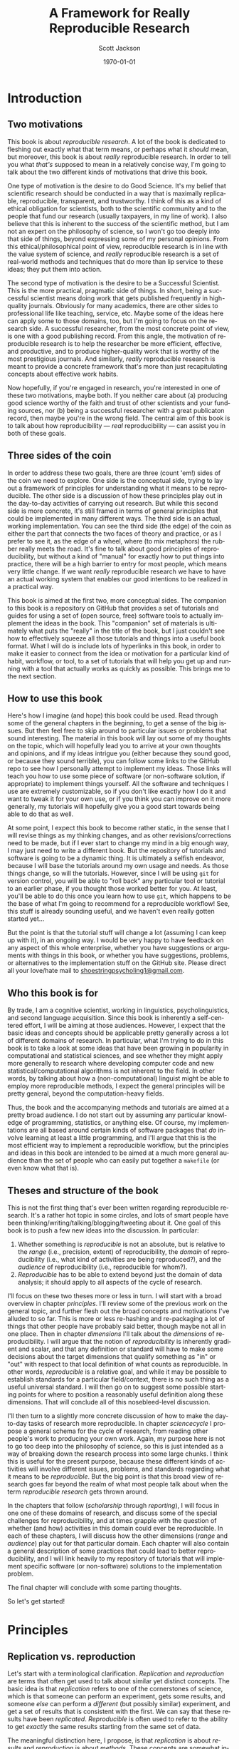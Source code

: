 #+TITLE:     A Framework for Really Reproducible Research
#+AUTHOR:    Scott Jackson
#+EMAIL:     
#+DATE:      \today
#+DESCRIPTION:
#+KEYWORDS:
#+LANGUAGE:  en
#+OPTIONS:   H:3 num:t toc:t \n:nil @:t ::t |:t ^:t -:t f:t *:t <:t
#+OPTIONS:   TeX:t LaTeX:t skip:nil d:nil todo:t pri:nil tags:not-in-toc
#+LATEX_CLASS: custom-book
#+LATEX_HEADER: \usepackage[latin1]{inputenc}
#+LATEX_HEADER: \usepackage[T1]{fontenc}
#+LATEX_HEADER: \usepackage{fixltx2e}
#+LATEX_HEADER: %\usepackage{graphicx}
#+LATEX_HEADER: %\usepackage{soul}
#+LATEX_HEADER: %\usepackage{textcomp}
#+LATEX_HEADER: %\usepackage{wrapfig}
#+LATEX_HEADER: %\usepackage{longtable}
#+LATEX_HEADER: %\usepackage{float}
#+LATEX_HEADER: %\usepackage{amssymb}
#+LATEX_HEADER: %\usepackage{marvosym}
#+LATEX_HEADER: %\usepackage{wasysym}
#+LATEX_HEADER: %\usepackage{latexsym}
#+LATEX_HEADER: \tolerance=1000
#+LATEX_HEADER: \usepackage[colorlinks=true, citecolor=black, linkcolor=black, urlcolor=blue]{hyperref}
#+LATEX_HEADER: \usepackage[style=authoryear, backend=bibtex]{biblatex}
#+LATEX_HEADER: \usepackage{baskervald}
#+LATEX_HEADER: %\usepackage{verbatim}
#+LATEX_HEADER: \usepackage{tikz}
#+LATEX_HEADER: \addbibresource{rrr_book.bib}
#+EXPORT_SELECT_TAGS: export
#+EXPORT_EXCLUDE_TAGS: noexport
#+LINK_UP:   
#+LINK_HOME: 
#+XSLT:

* Introduction
# <<intro>>
** Two motivations
This book is about /reproducible research/. A lot of the book is dedicated to fleshing out exactly what that term means, or perhaps what it /should/ mean, but moreover, this book is about /really/ reproducible research.  In order to tell you what /that's/ supposed to mean in a relatively concise way, I'm going to talk about the two different kinds of motivations that drive this book.

One type of motivation is the desire to do Good Science.  It's my belief that scientific research should be conducted in a way that is maximally replicable, reproducible, transparent, and trustworthy.  I think of this as a kind of ethical obligation for scientists, both to the scientific community and to the people that fund our research (usually taxpayers, in my line of work).  I also believe that this is inherent to the success of the scientific method, but I am not an expert on the philosophy of science, so I won't go too deeply into that side of things, beyond expressing some of my personal opinions.  From this ethical/philosophical point of view, reproducible research is in line with the value system of science, and /really/ reproducible research is a set of real-world methods and techniques that do more than lip service to these ideas; they put them into action.

The second type of motivation is the desire to be a Successful Scientist.  This is the more practical, pragmatic side of things. In short, being a successful scientist means doing work that gets published frequently in high-quality journals.  Obviously for many academics, there are other sides to professional life like teaching, service, etc.  Maybe some of the ideas here can apply some to those domains, too, but I'm going to focus on the research side. A successful researcher, from the most concrete point of view, is one with a good publishing record.  From this angle, the motivation of reproducible research is to help the researcher be more efficient, effective, and productive, and to produce higher-quality work that is worthy of the most prestigious journals. And similarly, /really/ reproducible research is meant to provide a concrete framework that's more than just recapitulating concepts about effective work habits.

Now hopefully, if you're engaged in research, you're interested in one of these two motivations, maybe both. If you neither care about (a) producing good science worthy of the faith and trust of other scientists and your funding sources, nor (b) being a successful researcher with a great publicaton record, then maybe you're in the wrong field.  The central aim of this book is to talk about how reproducibility --- /real/ reproducibility --- can assist you in both of these goals.
** Three sides of the coin
In order to address these two goals, there are three (count 'em!) sides of the coin we need to explore.  One side is the conceptual side, trying to lay out a framework of principles for understanding what it means to be reproducible.  The other side is a discussion of how these principles play out in the day-to-day activities of carrying out research.  But while this second side is more concrete, it's still framed in terms of general principles that could be implemented in many different ways.  The third side is an actual, working implementation. You can see the third side (the edge) of the coin as either the part that connects the two faces of theory and practice, or as I prefer to see it, as the edge of a wheel, where (to mix metaphors) the rubber really meets the road.  It's fine to talk about good principles of reproducibility, but without a kind of "manual" for exactly how to put things into practice, there will be a high barrier to entry for most people, which means very little change. If we want /really/ reproducible research we have to have an actual working system that enables our good intentions to be realized in a practical way.

This book is aimed at the first two, more conceptual sides.  The companion to this book is a repository on GitHub that provides a set of tutorials and guides for using a set of (open source, free) software tools to actually implement the ideas in the book.  This "companion" set of materials is ultimately what puts the "really" in the title of the book, but I just couldn't see how to effectively squeeze all those tutorials and things into a useful book format.  What I will do is include lots of hyperlinks in this book, in order to make it easier to connect from the idea or motivation for a particular kind of habit, workflow, or tool, to a set of tutorials that will help you get up and running with a tool that actually works as quickly as possible.  This brings me to the next section.
** How to use this book
Here's how I imagine (and hope) this book could be used.  Read through some of the general chapters in the beginning, to get a sense of the big issues.  But then feel free to skip around to particular issues or problems that sound interesting.  The material in this book will lay out some of my thoughts on the topic, which will hopefully lead you to arrive at your own thoughts and opinions, and if my ideas intrigue you (either because they sound good, or because they sound terrible), you can follow some links to the GitHub repo to see how I personally attempt to implement my ideas. Those links will teach you how to use some piece of software (or non-software solution, if appropriate) to implement things yourself.  All the software and techniques I use are extremely customizable, so if you don't like exactly how I do it and want to tweak it for your own use, or if you think you can improve on it more generally, my tutorials will hopefully give you a good start towards being able to do that as well.

At some point, I expect this book to become rather static, in the sense that I will revise things as my thinking changes, and as other revisions/corrections need to be made, but if I ever start to change my mind in a big enough way, I may just need to write a different book.  But the repository of tutorials and software is going to be a dynamic thing.  It is ultimately a selfish endeavor, because I will base the tutorials around my own usage and needs.  As those things change, so will the tutorials.  However, since I will be using =git= for version control, you will be able to "roll back" any particular tool or tutorial to an earlier phase, if you thought those worked better for you. At least, you'll be able to do this once you learn how to use =git=, which happens to be the base of what I'm going to recommend for a reproducible workflow! See, this stuff is already sounding useful, and we haven't even really gotten started yet...

But the point is that the tutorial stuff will change a lot (assuming I can keep up with it), in an ongoing way.  I would be very happy to have feedback on any aspect of this whole enterprise, whether you have suggestions or arguments with things in this book, or whether you have suggestions, problems, or alternatives to the implementation stuff on the GitHub site.  Please direct all your love/hate mail to [[mailto:shoestringpsycholing1@gmail.com][shoestringpsycholing1@gmail.com]].
** Who this book is for
By trade, I am a cognitive scientist, working in linguistics, psycholinguistics, and second language acquisition. Since this book is inherently a self-centered effort, I will be aiming at those audiences. However, I expect that the basic ideas and concepts should be applicable pretty generally across a lot of different domains of research. In particular, what I'm trying to do in this book is to take a look at some ideas that have been growing in popularity in computational and statistical sciences, and see whether they might apply more generally to research where developing computer code and new statistical/computational algorithms is not inherent to the field. In other words, by talking about how a (non-computational) linguist might be able to employ more reproducible methods, I expect the general principles will be pretty general, beyond the computation-heavy fields.

Thus, the book and the accompanying methods and tutorials are aimed at a pretty broad audience. I do not start out by assuming any particular knowledge of programming, statistics, or anything else. Of course, my implementations are all based around certain kinds of software packages that /do/ involve learning at least a little programming, and I'll argue that this is the most efficient way to implement a reproducible workflow, but the principles and ideas in this book are intended to be aimed at a much more general audience than the set of people who can easily put together a =makefile= (or even know what that is).
** Theses and structure of the book
This is not the first thing that's ever been written regarding reproducible research. It's a rather hot topic in some circles, and lots of smart people have been thinking/writing/talking/blogging/tweeting about it. One goal of this book is to push a few new ideas into the discussion. In particular:

1. Whether something is /reproducible/ is not an absolute, but is relative to the /range/ (i.e., precision, extent) of reproducibility, the /domain/ of reproducibility (i.e., what kind of activities are being reproduced?), and the /audience/ of reproducibility (i.e., reproducible for whom?).
2. /Reproducible/ has to be able to extend beyond just the domain of data analysis; it should apply to all aspects of the cycle of research.

I'll focus on these two theses more or less in turn.  I will start with a broad overview in chapter [[principles]]. I'll review some of the previous work on the general topic, and further flesh out the broad concepts and motivations I've alluded to so far. This is more or less re-hashing and re-packaging a lot of things that other people have probably said better, though maybe not all in one place. Then in chapter [[dimensions]] I'll talk about the /dimensions/ of reproducibility. I will argue that the notion of /reproducibility/ is inherently gradient and scalar, and that any definition or standard will have to make some decisions about the target dimensions that qualify something as "in" or "out" with respect to that local definition of what counts as reproducible. In other words, /reproducible/ is a relative goal, and while it may be possible to establish standards for a particular field/context, there is no such thing as a useful universal standard. I will then go on to suggest some possible starting points for where to position a reasonably useful definition along these dimensions. That will conclude all of this nosebleed-level discussion.

I'll then turn to a slightly more concrete discussion of how to make the day-to-day tasks of research more reproducible. In chapter [[sciencecycle]] I propose a general schema for the cycle of research, from reading other people's work to producing your own work.  Again, my purpose here is not to go too deep into the philosophy of science, so this is just intended as a way of breaking down the research process into some large chunks. I think this is useful for the present purpose, because these different kinds of activities will involve different issues, problems, and standards regarding what it means to be /reproducible/. But the big point is that this broad view of research goes far beyond the realm of what most people talk about when the term /reproducible research/ gets thrown around. 

In the chapters that follow ([[scholarship]] through [[reporting]]), I will focus in one one of these domains of research, and discuss some of the special challenges for reproducibility, and at times grapple with the question of whether (and how) activities in this domain could ever be reproducible. In each of these chapters, I will discuss how the other dimensions (/range/ and /audience/) play out for that particular domain. Each chapter will also contain a general description of some practices that could lead to better reproducibility, and I will link heavily to my repository of tutorials that will implement specific software (or non-software) solutions to the implementation problem.

The final chapter will conclude with some parting thoughts.

#+BEGIN_LaTeX
~
#+END_LaTeX

So let's get started!
* Principles
# <<principles>>
** Replication vs. reproduction
# <<replication-v-reproduction>>
Let's start with a terminological clarification.  /Replication/ and /reproduction/ are terms that often get used to talk about similar yet distinct concepts.  The basic idea is that /replication/ refers to one of the cornerstones of science, which is that someone can perform an experiment, gets some results, and someone /else/ can perform a /different/ (but possibly similar) experiment, and get a set of results that is consistent with the first. We can say that these results have been /replicated/.  /Reproducible/ is often used to refer to the ability to get /exactly/ the same results starting from the same set of data.

The meaningful distinction here, I propose, is that /replication/ is about /results/ and /reproduction/ is about /methods/.  These concepts are somewhat independent, because it may be possible to reproduce a set of methods almost exactly, but if you're collecting data from a different set of participants, you may not end up replicating the initial result.  And conversely, it may be difficult or impossible to reproduce someone's methods exactly, or you may be intentionally running an experiment with a variation on the methods, but you still might get a set of results that replicate the earlier findings.

Throughout this book, I will assume that /replication/ is a non-negotiable part of the scientific process (though see discussion in section [[dissenting]]).  If no one can produce results that fit with an earlier set of results, then typically scientists assume there was something wrong with the initial results (all else being equal).  I propose that /reproducibility/ is a methodological approach (or set of approaches) that should make replication easier if a result is true, and should make aberrent or erroneous results more transparent.  In other words, having reproducible methods does not guarantee replication, nor are reproducible methods strictly necessary for replication. But it's my contention (and the opinion of many others) that reproducible methods really facilitate the process in an important way.

With this distinction out of the way, let's talk a little about how the notion of reproducibility has developed recently.

** A sketchy history of reproducibility
I will not go through a detailed, scholarly review of reproducible research, but I will give a brief overview, because to help orient you to how the content of this book fits with other discussions of the general topic.

At its roots, the discussion of reproducible research in the modern context comes from computer science, statistics, and more recently, other disciplines (like genetic biology) that involve increasingly computation-heavy analysis. One of the seminal works is \textcite{knuth1984literate}, which coined the eponymous term "literate programming." the specific idea was that good programs should be written with the /human/ reader in mind, not (just) the computer that runs the programs. This idea has lead to further ideas and developments in methods of documenting code, methods of writing code to be more legible (including developing computer languages themselves to be more legible), and methods of intertwining (or to use the Knuth's term, "weaving") human language that explains the code with the code language itself. But the broader idea is the foundation of reproducibility in the computer sciences, which is that in order for a program (and its results) to be shared effectively with the broader community, some care needs to be taken in how it is created. A program that is opaque to people other than its creator will be far less useful than a program that can be understood easily, because the latter can be improved, expanded, adapted, modified, and debugged far more easily.

Jon Claerbout is the next big name on the list, as the coiner of the term "reproducible research" (and, according to \cite{buckheit1995wavelab}, Claerbout preceded me in using the term "really reproducible" as well), and as an influential early adopter and developer of methods for reproducible computational research.  One of Claerbout's earliest forays was a paper given at the 1992 annual meeting of the Society of Exploration Geophysics,[fn:claerbout1992] but more recent commentaries are given in \textcite{schwab2000making} and \textcite{fomel2009reproducible}, and there are various places (like the Madagascar project, at http://www.ahay.org/) where colleagues have implemented complete systems for reproducible research within particular domains.

[fn:claerbout1992] An "extended abstract" is available here:\\ http://sepwww.stanford.edu/doku.php?id=sep:research:reproducible:seg92
   
Other people that have been especially visible in various ways include Robert Gentleman[fn:gentleman] \parencite[e.g.,][]{gentleman2004statistical, gentleman2005reproducible}, Roger Peng \parencite[e.g.,][]{peng2009reproducible, peng2008caching, }, and Victoria Stodden \parencite[e.g.,][]{stodden2009enabling, stodden2010reproducible, stodden2011trust, stodden2012reproducible}.

[fn:gentleman] Yes, [[http://www.r-project.org/][that Robert Gentleman]].

The common thread with all of these major movers and shakers is that they are primarily in the computational and statistical fields. There is a reason for this. The most common current notion of reproducible research, as forwarded by the people above and others, comes down to sharing the data and code that generate a particular analysis, set of results, figures, etc.  This has become a bigger deal in these fields, as the analyses themselves have become more complex and sometimes very computation-intensive. In computer science, it seems obvious that sharing code should be part of the publication process, because in many cases, the code /is/ the research!  For example, someone writes a piece of software to accomplish X, and then publishes a paper that describes the overall ideas, and maybe some benchmarks or other evidence that it does actually accomplish X.  But the primary interest from other people in the field may be in /how/ the software actually does what it does. In proprietary contexts, this may be kept secret, so that the owners of the software can sell it and beat their competitors, who are unable to do X.  But in scientific contexts, I think secrecy is unacceptable, because it makes it impossible for the scientific community to review, accept, and synthesize the work.  Black boxes are not good for science, though they may be good for warfare or profit (/maybe/).

Beyond sharing your code because your code /is/ the research, the argument is that sharing your code allows for scientific openness because other people can inspect your code for mistakes, intentional or otherwise. It's a "show your work" kind of argument. In fields where the computations are non-trivial, and /how/ you get a results is as much an innovation as /what/ the results are, showing your work is an important part of dissemination and communication across the field. So it's no wonder that fields like Peng's (biostatistics) and Stodden's (statistics and computation) are at the forefront of pushing the ideas of reproducible research.

What about fields in the cognitive and social sciences?  What about the processes involved in science before you have the data in hand, or after the analyses have been performed?  While I think the current movement in reproducible research is great, it doesn't go nearly far enough. That's why I'm writing this book.
** Expanded motivations
If you've gotten this far, I've given you a few teasers in terms of what this is all about, and why you might care.  Or maybe you've skipped to this part to decide whether reading this is worth your time.  So here I'm going to expand a little on the opening section and enumerate what I think the main "selling points" are for putting in the effort to make your research methods more reproducible.
*** Being a more successful scientist
I will talk about the "selfish" interests first. I'm talking about producing more and better research, getting more published, and generally being better at your job (if that involves research).

Here are some common issues and questions within research/academia, which can be enormously time-consuming, energy-consuming, and even (if things go poorly) career-threatening:

- You have completed months of data formatting, coding, and analysis, and have spent hours and hours formatting tables of results, creating, formatting, and labeling plots, and inserting statistics into a paper. You (or a colleague, grad student, or especially sharp reviewer) realize that some part of your data was coded wrong, or should be excluded.  How long will it take to reproduce everything you've done after fixing your data?
- You are working on a complex data set, and in the process you try several different analyses, some of them very similar, varying only by a single parameter in your statistics software.  You decide to report what you think is the best analysis in a paper. Six months later, someone asks you how you did that analysis, because they are trying something similar, and not getting the same results. How do you find the exact sequence of steps and set of options that produced the precise results in your paper? How long will this take?
- Could you pick up one of your own papers of from two years ago (or more) and remember exactly how you analyzed the data?  Often the time between doing an analysis and it appearing in print can easily be two years or more.  Someone reads your paper "hot off the presses," (i.e., after a couple of years have passed), and has some good questions.  Will you be able to easily remember the details to address those questions?
- You are interested in a particular line of research and want to start your own research by replicating the same pattern of effects someone else has shown. How much effort will this take? If you can't replicate, how do you compare what you did to what they did?  If you ask them to provide details (maybe five or more years after they did the initial work), how likely do you think they will be able to provide sufficient detail to help you?  How easy would it be for you to do the same if someone wanted to replicate /your/ work?
- How can you be sure that a result/statistic you report in your paper is correct? Detecting typos in prose is relatively easy, since the copyeditor (presumably) knows the language you're writing in. But how could a copyeditor, or anyone else, catch a typo in your results/stats?
- How quickly can you access a complete bibliography of research that has influenced your thoughts on a particular topic?
- Can you quickly and accurately recall which important theoretical points were developed in which particular papers by a particular author?
- Can you quickly compare notes with someone about papers they've read to see if there are any holes in your own reading of the literature?
- Making notes about papers as you're reading them is often very helpful, and can lead to new insights and new research questions.  How easy is it to find those notes when you need them (or even remind yourself that you have notes)? How easy is it to lose those notes, and forget the points you thought about when reading?
- How much time do you spend searching for bibliographic references, even of papers you've cited before (or even papers you've written)?
- How much time do you spend formatting references, and making sure that the references section of your paper has all and only the references you cite?
- How many times have you made a typo on someone's name in your references?
- Have you ever wanted to be able to "rewind the tape" on an analysis or draft of a paper, either to revert back to an earlier stage, or recall something that you had removed?
- Have you ever sent dozens of paper drafts back and forth with colleagues via email? How easy is it to find the most updated version, and be confident that it really is the most updated version? Do you have half a dozen different drafts labeled "FINAL"? How easy is it to find a particular draft of the paper, where some critical change was made? How easy is it to attribute certain sections to particular authors?

This is just an initial sampling. I contend that /really/ reproducible methods provide you with apparently super-human abilities to address these issues and many more. What if I told you that the answer to the first bullet would be something like "dozens of hours" for non-reproducible methods, and "maybe an hour or two" for really reproducible methods?  I also propose that if you have a decent career, you will run into these issues over and over. Therefore, the investment of time and energy into reproducible methods has enormous payback potential.

The above points are about efficiency. But I also claim that making your work more reproducible will also lead to greater fame (and possibly fortune, depending on your field, I suppose) and higher quality work.  By employing more reproducible methods, you will catch mistakes more often, and when you do catch mistakes, it will be easier to correct them. You will be able to explore more lines of thought and experimentation with an analysis or argumentation, and easily "switch back" if the experiment doesn't work out. The effort you put into making your work reproducible will result in cleaner, more careful work, which should result in a better publication rate, faster publication, quicker resolution of questions by reviewers, and publication in better journals. You will be able to collaborate more effectively, and amplify your output by engaging in more collaborative work.  By making your work more reproducible, it will make it easier for other people to build on what you've done. This will increase your citations, and lead to a bigger impact on the field than you would have had otherwise.

I'm making some pretty big claims here.  Is it snake oil?  I don't think so, but I also don't have much in the way of empirical results to give you to back it up, either. My personal experience thus far is that when I've taken the time to make my work more reproducible, that has /always/ paid off.  Every time.  No exceptions.  I have found that I /always/ need to recall certain details or update an analysis after some change, or compare an alternative, etc,. etc., and more reproducible methods make all of those things much less painful and less time-consuming.

Of course, I have also spent quite a bit of time fiddling around with different software packages, trying out methods that don't work all that well, and generally sinking a lot of time into learning a bunch of different tools.  One of my hopes for this book and the accompanying tutorials is to greatly reduce this cost of entry for you, gentle reader.  It's also a good way for me to iron things out for myself, so this isn't entirely altruistic. But the other benefit is that the more people use these methods, the easier collaboration becomes.  I'm a huge fan of the LaTeX system, but it can make collaboration difficult when other people don't use it.  The more people use it and other tools that allow more reproducibility, the better, but the cost of entry needs to be sufficiently low.

In the end, though, I'm doing all this myself because I have a firm belief that it will pay off for me personally.  I have already seen evidence of this. Whether it works for you is up to you to find out.
*** Doing better science
As I claimed in the beginning section, reproducible methods should also lead to better science, and reproducibility is partly an ethical responsibility for scientists. We live in an exciting but perilous time for science. The rise of the internet into a mature infrastructure, the continuing advances in personal and large-scale computing, great strides in terms of data collection and analysis of types we could barely contemplate 10 or 20 years ago, and so on, provide an exciting new global realm of scientific discovery and collaboration. On the other hand, because of various domains of economic and social change, science is also under attack.  Basic scientific education (for both "hard" and "soft" sciences) is in jeopardy in many spheres of public education.  Funding for basic science[fn:basic] is becoming harder to come by, and more competitive.  Several severe cases of academic fraud have received a lot of exposure in the popular press. So while the potential for advances in sciences --- including cognitive and social sciences --- has never been greater, issues of risk, accountability, and demonstrating value to society loom heavy over the academic landscape.

[fn:basic] ``Basic'' science is typically described as "science for sciences' sake." In other words, science for the sake of increasing understanding. This is contrasted with "applied" science, which is science with an aim of addressing some real-world problem with direct social, economic, or military applications. So for example, theoretical particle physics (e.g., the search for the Higgs boson) or theoretical linguistics (e.g., the search for abstract linguistic universals) are basic science, and developing a particular branch of particle physics to explore some new energy weapon, or applying a theory of universal grammar to problems in machine translation, are examples of applied science. In reality, there's a large continuum. The point here is that in all sorts of domains, it's harder and harder to do research without some kind of applied angle to justify funding.

An absolutely critical piece for both sides of this picture is the issue of trust.  On the one hand, as possibilities for new data sources and analyses and collaborations explode, reproducibility is key, in order to maintain trust and order within the scientific community.  For example, some advances in statistical methods that have recently become much more accessible (e.g., mixed-effects models, Bayesian analysis) are still not fully integrated or fully understood by researchers in many fields.  This means both that some researchers may be employing methods they do not (yet) fully understand, and that some journal reviewers may be resistant to new methods, even if they do not have good reason to be, simply because they are unfamiliar. More transparent, reproducible methods of employing these and other more novel analyses would greatly facilitate the ability to share, evaluate, and critique these methods. In many cases, the publication standards that journals require simply cannot keep up with innovations in analysis, and so a journal article may simply not contain the information that someone would need to know enough about what the authors had done in order to evaluate the work. Reproducible methods fill that gap, and make it easier for researchers to share findings and confidence in those findings, whether or not journals require certain things.

More broadly, reproducible methods promote transparency and trust.  When people outside the academic scientific community can pick up and replicate analyses and results, it can help break down the "ivory tower" metaphor.  It increases accountability and decreases the possibilities for fraud and scandal. If anyone with a computer can re-run and inspect for themselves some important analysis of (e.g.) climate change, voter fraud, economic disparity, health issues, etc., then there is far more opportunity to bring discourse of such topics into the realm of facts and better decisions, and out of the realm of hearsay and fact-twisting partisanship.  There is a growing practice of people circulating various plots and graphs through social media like Facebook or Twitter, showing things like debt growth under Democrats vs. Republicans, relationships between gun laws and gun violence, etc., etc.  But without an ability to replicate the methods (and directly inspect the data) that went into creating such graphs, there is no real reason to trust any of them.  A bar graph can lie just as easily as anything else, especially if you can't see how it was made. 

Within academia, there has been a growing recognition of and dissatifaction with the problem of replication. The standards for publications in most fields reward studies (by publication and dissemination) for showing effects, while "null results" or failed replications of the same studies may have an extremely difficult time getting published, even though the existence of many well-done failed replications should cast significant doubt on the initial published effects. To make matters worse, replication is more difficult and resource-consuming if the original study is not very thoroughly described. By making replication easier, we can save time and money by reducing the amount of resources wasted on failed replication attempts. There are some interesting current projects trying to address the so-called "file drawer" problem of unreported failed replications, but increased reproducibility is a critical piece of making such efforts successful.

Another hot-button issue that relates to reproducibility is the notion of open access. The current fact of the matter is that a great deal of research is funded by taxpayers, but very few taxpayers are able to access the products of the research (i.e., published papers) without having to pay additional fees to a publisher.  Universities (also largely funded by taxpayers) pay often exorbitant fees to access the journals that their faculty are publishing in or need access to for their research.  While open access and reproducibility are not necessarily related, they would both thrive in world where open, transparent, reproducible methods were the norm. If researchers could easily share their work in formats that other researchers could more easily inspect, reconstruct, and critique, then peer-review should be facilitated, alleviating some of the pressure for journals to be "gatekeepers" of quality.

The argument, therefore, is two-fold.  First, science is facilitated by openness.  If your methods provide a barrier to openness, that is an impediment to science. In some sense, this impediment is inherent to the task of communicating our thoughts in a way that other people can interpret them and expand upon them, but the more reproducible your methods are, the more this natural impediment is removed. Second, science exists not in a vacuum but as part of a social contract between the people that enable scientists (taxpayers, employers, etc.) and the scientists themselves. Reproducible methods should help promote trust and accountability. On efficiency grounds alone, if reproducible methods help researchers do more research and waste less time, then such methods are part of a responsible use of the resources (time and money) given to researchers. 

While I do not personally believe that intentional waste and fraud is widespread in academia, there are certain areas that are more vulnerable than others, like research on pharmaceuticals or other big medical issues, and those are inevitably the areas where there is the most to gain or lose by fraud. Would reproducible methods have prevented the terrible debacle of the [[http://news.sciencemag.org/scienceinsider/2011/09/flawed-cancer-trial-at-duke-sparks.html][Duke cancer trials]]? Maybe not, but one of the major people involved in uncovering the faults of the study ([[http://odin.mdacc.tmc.edu/~kabaggerly/][Keith Baggerly]]) believes pretty strongly that reproducible methods would have made it much easier (thus much less time-intensive and much less expensive) to catch the mistakes.[fn:baggerlytalk]  And if you think this kind of thing is an isolated case, spend some time reading or listening to Ben Goldacre.[fn:goldacreted] Goldacre focuses on the deception and bad science behind many medical studies. He doesn't focus explicitly on reproducible methods, but one of his big themes is the selective withholding of data. If a pharmaceutical company withholds the data from 75% of the trials done on their drug, how confident can we be that the effects reported are real?  A fully open, reproducible set of methods is a key piece in making all kinds of findings open to other academics, to policymakers and decision-makers, and to the public.

[fn:baggerlytalk] See here for a video and slides of a talk he's given:\\ http://videolectures.net/cancerbioinformatics2010_baggerly_irrh/ 

[fn:goldacreted] Who is actually very entertaining!  See this talk for example:\\ http://www.ted.com/talks/ben_goldacre_battling_bad_science.html

But what about low-stakes (i.e., most) research in cognitive science, or other disciplines?  Do I really think that linguists are insidiously withholding data in order for them to defend their pet theory within Minimalist syntax?  Not exactly, but the effects of publication bias are well-known and discussed in many places. In essence, since there is a bias to publish positive findings (i.e., "statistically significant" results), many of the studies that have attempted a replication but found no results will not be published, meaning that the literature will present a skewed, and perhaps completely false picture of the actual pattern of findings.  Worse, Uri Simonsohn and colleagues \parencite{simmons2011false} have shown that many of the typical practices of researchers in psychology and other cognitive sciences result in the ability to find nearly any effect to be "statistically significant," but /only when these practices go unreported/.

There are two points here. First, flaws and inaccuracies in the ways that research findings are presented are not limited to high-stakes, big-money areas. Even very well-meaning and experienced researchers can inadvertently fall into some of the traps. Research is /difficult/, after all!  Second, while reproducible methods are not a panacea, they go a long way towards improving the situation. Back to the issue of ethics, what if your "slightly fudged" results end up sparking a lot of interest, and several people get grants to pursue issues based on those findings? That could be millions of dollars and years of work wasted.  Transparent, reproducible methods don't ensure that this could never happen, but they discourage it.
*** Summary of motivations
I've argued for two different kinds of reasons to at least consider reproducible research methods. One is that it will help you /personally/ to be more productive, to publish better papers, and to have a bigger impact in your field, the more reproducible your methods are. The other is that reproducible methods help promote and enforce the trust inherent in the social contract of research.  
** A dissenting opinion and a rejoinder
# <<dissenting>>
I would be remiss if I didn't recognize that not everyone is convinced. In a recent unpublished manuscript, \textcite{drummond2012reproducible} offers a "dissenting opinion." He outlines four points that he interprets to be the main points of the reproducible research "movement" that he sees growing, and he offers responses to each. The following are lifted verbatim from \textcite[][p.2--3]{drummond2012reproducible}:

1. 
   - Claim for reproducible research :: It is, and always has been, an essential part of science; not doing so is simply bad science.
   - Drummond's rebuttal :: Reproducibility, at least in the form proposed, is not now, nor has it ever been, an essential part of science.
2. 
   - Claim for reproducible research :: It is an important step in the "Scientific Method" allowing science to progress by building on previous work; without it progress slows.
   - Drummond's rebuttal :: The idea of a single well defined scientific method resulting in an incremental, and cumulative, scientific process is highly debatable.
3. 
   - Claim for reproducible research :: It requires the submission of the data and computational tools used to generate the results; without it results cannot be verified and built upon.
   - Drummond's rebuttal :: Requiring the submission of data and code will encourage a level of distrust among researchers and promote the acceptance of papers based on narrow technical criteria.
4. 
   - Claim for reproducible research :: It is necessary to prevent scientific misconduct; the increasing number of cases is causing a crisis of confidence in science.
   - Drummond's rebuttal :: Misconduct has always been part of science with surprisingly little consequence. The public's distruct is likely more to with [sic] the apparent variability of scientific conclusions.

I'll address these points in turn. First, Drummond starts by articulating a position pretty similar to the distinction I draw in section [[replication-v-reproduction]]. What I call "replication" --- finding results that are consistent with a pattern of results found in a different study --- he calls "Scientific Replication," and he seems to admit that this is pretty important. His point is that the /exact/ reproduction of an analysis from the same data set is a pretty novel development in the history of science, and not at all a cornerstone of scientific progress. I don't disagree with his point, but I think it's missing the bigger issue. That is, I agree that strictly speaking, reproducible methods are not /necessary/ for the kind of replication that advances scientific knowledge. As Drummond points out, getting the same pattern of results with a near-identical experiment is less impressive (for the purposes of generalization) than getting the same results under a different set of circumstances.  But I think this strict reading is missing the benefit that reproducible methods can have. Are they /necessary/ or even /sufficient/ for scientific progress. No, of course not. Will they /facilitate/ scientific progress?  I believe so. Drummond's third point argues "no," but I'll get to that shortly.

The second point is a case of pedantic nitpicking, in my opinion. He points out that not everyone is convinced that science proceeds by incremental steps. This is exactly why I also admitted early on that I am not an expert in the philosophy of science. Because I do not think the usefulness of reproducible methods hinges on some acceptance of what the philosophically "correct" view of science is. I don't think there necessarily needs to be a single "correct" view. All I claim is that transparency of methods and increased ability for people to understand and reproduce each other's work will only grease the skids, whatever the actual trajectory of scientific progress is. I don't think any of the benefits of reproducible research depend on a notion of science as incremental and cumulative.  Maybe some proponents believe otherwise, but at least I propose that one can find value in reproducible methods without adhering to this (or any other) narrow view of what "science" is.

The third point is what I think is really at the heart of Drummond's complaint, and I think the most legitimate concern. In short, he seems worried that if journals start to impose arbitrary constraints on what the authors need to provide, then the system of peer-review will get clogged with data and software, and there will be a much greater burden on authors, reviewers, and editors. It just sounds like a big hassle to him, and not worth it. He also thinks it will foster distrust, because it would treat everyone as if they had something to hide, by forcing them to put data and code out into the open. 

There are several issues here.  One of the more disturbing comments Drummond makes is that submitting code will "simply result in an accumulation of questionable software (p. 5)." This is disturbing to me, because if one really believes that the software that generated the results of a paper is questionable, why would you ever trust the results reported in the paper?  I think what he means is that most pieces of code that researchers throw together to do their analyses are not the cleanest, most efficient, most generally useful pieces of software.  I think this is probably fair, given that I would think that most researchers are not also expert software developers, and are thus putting together scripts that are designed to get the answers they need, not produce general-purpose software that could be used in a "production-level" context. However, I think if researchers took the reproducible research goals seriously, they would be producing code that more cleanly replicates and produces the results of the paper.  If you still have doubts about the code, at least you are able to actually inspect the code and confirm or disconfirm your doubts. If you think most people's code is crap, and you don't ask them to provide their code, then you really have no reason to read any of the papers in the first place.

This segues into Drummond's point about reviewers. I think he imagines a situation where reviewers are called upon not only to review the paper, but to review the (messy, "questionable") code. I think this is only one way it could play out. If we imagine a really reproducible paper like the kind I will discuss in this book, the paper /cannot exist/ without the code. If you take the code away, then there will be no tables of results, no figures, no reporting statistics at all.  In this kind of set-up, as long as the reviewers believe the results, then there's no reason to question the code, because by definition, the authors have produced code that results in the paper. Only in the case where a reviewer is familiar with the type of analysis and wishes to know about a detail not reported in the main body of the paper (which happens /very/ frequently, in my limited experience), those details can be obtained by inspecting the code. Maybe the authors would be asked to point out where in the code such-and-such can be found, or why they chose to implement something in a particular way, but if the research is /really/ reproducible, the reviewer should be able to verify or falsify any particular concern they have.  But if the reviewer doesn't care about the code, I don't see how it would be any different from the current situation if they merely trust that the authors' code does what they say it does, and trust the results as reported in the paper. All it would change is provide a much more thorough and expedient way for reviewers' questions and concerns to be addressed.  But I think Drummond's point is well-taken that journals may not always come up with the best policies regarding reproducible research, so some effort should be taken to get things right, if a journal decides to enforce some degree of reproducibility.

Another technical downside is that if code and data are shared in addition to papers, this could represent an exponential increase in the burden on journals to host such material. This is a legitimate concern, since it starts to put a very real price tag on reproducible methods.  But since publishers currently charge for access to an article /in perpetuity/, it doesn't seem unfair to me that they would therefore have the responsibility of hosting the materials in perpetuity.  Maybe some more obscure articles' materials get "retired" to archives that don't need to be kept in on-demand storage on a disk somewhere.  But I think if this became the norm, there would be some effort in figuring out how to host things in a cost-effective way.  And again, this is only a downside towards the mandatory /publishing/ of reproducible methods.  All of my arguments above are based on the idea that people would use reproducible methods first for their own private benefit (regardless of journal requirements), and second in order to facilitate sharing their work (again, regardless of whether that sharing is done through a journal publisher or not). So this concern about clogging publisher's servers is not a general problem.

The bigger issue, from my perpective, is the burden that reproducible methods put on /researchers/. If it were automatic and easy to implement reproducible methods, then everyone would be doing it already. It's my belief that implementing reproducible methods, and learning the techniques/software that enable the implementation are all worth the time and energy expended. But it's hard to say if it's really worth it to everyone, if some people would benefit more than others, or what.  And it's hard to put a precise price tag on it.  Most people were not initially trained on the tools that I will recommend for an implementation of reproducible measures. That means that virtually any research in the fields I work it will have some learning curve in order to start doing more and more reproducible research. And changing work habits is difficult!

To this objection, I can only say that my personal experience has been that it's more than worth it. Some people have naturally gravitated towards these kinds of techniques, and they will naturally appeal more to some people than to others. This book and the accompanying tutorials are a big experiment. Maybe they will help enable people to implement reproducible research, where they never would have otherwise. Or maybe it will just help a subset of people, who may have eventually stumbled on some similar ideas anyway, to find these techniques faster. Or maybe it will only help me!  This is still an empirical question, so I'm writing the book to find out the answer.

Drummond's final point seems to be that misconduct in science is not a new phenomenon, and in fact scientific progress is remarkably robust against the bad effects of misconduct. Somewhat paradoxically, he seems to suggest (referring to the Duke cancer trials) that perhaps the solution is that we should be "more skeptical about the results of scientific experiments (p. 7)." This is really perplexing to me, because he seems to be suggesting that requiring reproducible research would increase distrust in the scientific community, but then suggests that instead of reproducible methods, we should simply distrust more science? The biggest point about the Duke trials is not that reproducible methods would have prevented the problem (which was apparently largely due to some very basic problems in data formatting: having one column displaced by a row with respect to the values in the other columns), but if we are to believe Baggerly, /thousands/ of man-hours could have been saved if they had not had to go through the excruciating work of reconstructing methods that were not provided. Skepticism is natural (or acquired) tendency of all good scientists; reproducible methods merely make it easier to satisfy one's skepticism.

To put this another way, it /might/ be the case that the scientific process is robust against the "base rate" of misconduct (though one has to wonder when you hear Ben Goldacre talk about the pervasivess of it in some medical sciences).  But even in the examples that Drummond gives, reproducible methods would have helped enormously. He brings up the claim of "cold fusion" by Pons and Fleischmann in 1989. And he mentions that the impact of this study were "short lived."  But in doing so, he mentions that "many scientists did attempt to reproduce the result and failed (p. 7)." Is the implication that the time and money spent in all those failed replications was negligible? Those scientists had nothing better to do? That's hard for me to believe. Of course, even with reproducible methods, some time and expense would be lost in trying to replicate false finding like this, but the point is that (almost by definition) the more reproducible the methods are, the less time and money would be wasted in the process.

In the end, I think Drummond's points mostly stack in /favor/ of reproducible research. While reproducibility is not a /necessity/ of science, it facilitates what he calls "Scientific Replication" (and what I call just "replication" in section [[replication-v-reproduction]]) by providing more transparency and facilitating the process of replication. The fact that not everyone has the same view of what the "scientific method" is also comes out favoring reproducible research, because perhaps an author is making some set of judgment calls as to which of his results are "important" or not. If this is not transparent in a way that allows others to examine the impact of alternatives, then the work would be of little use, or even misleading to someone with different views. In other words, greater transparency and reproducibility benefits more viewpoints, not fewer. Finally, the consistent presence of misconduct is not likely to disappear from science, no more than from any other sphere of human endeavor. However, reproducible measures should both discourage "accidental" misconduct, and make all kinds of misconduct and Bad Science (to use [[http://www.badscience.net/][Goldacre's term]]) easier to catch and less onerous to correct.

** Some core values
We've already discussed replication, but what else is at stake here? Why should we care about reproducibility?


** Who is this book for?
Full disclosure: this book is primarily a selfish effort. I am putting this system together to improve my own methods and productivity, and having it all written down in an organized way is a helpful way for me to put my thoughts together into a system that's documented and clear. But this point also gets to the heart of it: I believe that adopting more reproducible methods will lead not only to Better Science, as alluded to by the intro above, but a more efficient and productive workflow. In other words, I believe that Really Reproducible Research (more on what I mean by that in section [[What is "reproducible"?]]) is not just The Right Thing for Science, but The Way to Get More Done and Published.

Because of this last point, I intend my primary audience (after myself) to be academic scientists. It also follows from my self-centered goals that the specifics will be geared towards academics working in linguistics, and psycholinguistics. However, I expect that people from other fields could find the discussion and implementation helpful, and easily adapted. To frame it another way, ask yourself the following questions:

- Have you ever picked up an old paper of yours and wished you could remember some detail of how the data was collected/analyzed?
- Have you ever needed to update a figure/table/statistical analysis after a change in the data or analytic procedure?
- Have you ever read someone else's paper and wished you could see exactly how they did their analysis?
- Have you ever been frustrated in how much time you spend chasing down and re-typing/re-formatting the same set of references across multiple papers?
- Have you ever had a request for your data/analysis/other details from a paper and shuddered at the effort needed to share it in an accessible way?
- Have you ever had a problem with inconsistency in a paper, where the stats are from one data set, but the figures (or summary tables, or stats in another section) are taken from a different data set (e.g., after some additional data, or some additional data-cleaning, or something)?
- Have you ever lost track of what kinds of data-cleaning (outlier trimming, transformations, missing data, etc.) have been performed on a data set, and which ones were applied to results in a given paper or presentation?
- Have you ever gone through some laborious data-organization or analysis process (e.g., sorting/labeling/tweaking/cleaning things in Excel by hand), only to have to do it over and over when you discover mistakes or when the data changes in some way?
- Have you ever taken hours to carefully construct some kind of complex figure or diagram by hand (e.g., graph, flowchart, theoretical model, syntactic tree), only to have to re-format it for a journal submission, or a talk handout, or a PowerPoint presentation, or some other formatting issue?

If you are still in the early stages of your career, and are unsure about whether anything like this may happen to you, just do a quick poll of your advisor, more advanced students, etc. If none of these things apply to you, you are likely either (a) not an academic, (b) an academic in a non-scientific field, or (c) already doing a fantastic job doing reproducible research.  But if any of these things apply, and you like the idea of doing something about it, then my hope is that this book will help.

Finally, this book does /not/ assume you already have facility with programming, etc. Many of the implementation tools I'll discuss in Part [[Implementation]] involve some level of savvy in programming, using command-line tools, and other things normally associated with steep learning curves. My intention is to present arguments for why these tools are worth the effort to learn and use, but I will start out assuming that the reader is a user of commercial products like the Windows or Mac operating systems, programs like Microsoft Word and maybe a little of Excel, and a graphical stats package like SPSS or JMP, if anything.  My hope is that this book could be picked up by people early in their academic careers and applied as they go. My greater hope is that the ideas will be appealing enough and the implementation easy and effective enough that even experienced, established academics could find some utility in improving some of their habits and/or tools.  People tend to get entrenched, though, so I'm not holding my breath on the latter group.  But one can hope...
** Goals
So what exactly do I hope to accomplish with this book?  What exactly should you, the reader, expect to be able to get out of it?  To return to my motivations and audience, I would like to enable linguists and psycholinguists (and others, perhaps) to produce Really Reproducible Research, from soup to nuts.  Currently, there are bits and pieces of resources and ideas spread around multiple fields and websites and repositories. My purpose here is to collect what I think are the best of the best, and assemble them into a system of principles, tools, and methods that will work well together for a "complete" system of Really Reproducible Research.  Additionally, many resources on reproducble research (including the website of that name) are geared primarily towards computational or statistical work, and their principles can be summed up as "share your data, include your code, and make your code legible to others." These principles are certainly relevant, but they don't capture the whole messy system of producing scientific research that is truly reproducible.  

Therefore, on the one hand I aim to present a more general discussion and system for carrying out reproducible scientific research beyond "include your code," and on the other hand, I aim to provide a very specific configuration of tools geared towards carrying out reproducible research in linguistics and psycholinguistics.  The book is organized with these goals in mind.  In the rest of this first part of the book, the discussion will remain tool agnostic in general, although the principles discussed will end up favoring some kinds of tools over others.  The goal of this part of the book is to lay out the principles and concepts for what it means to carry out Really Reproducible Research, and what the benefits and drawbacks might be.  

The second part of the book makes this more concrete by spelling out a particular implementation.  The implementation is partly a set of software recommendations and partly a set of workflows, procedures, and methods for doing typical research tasks in a way to support Really Reproducible Research.  There will be plenty of room for customization, because I don't expect that any two researchers will want to do things in exactly the same way, but the goal is to be as specific and concrete as possible, so that you are not left wondering about how to connect the dots.  Some suggestions for alternatives will be included, but I will focus on tools that I use and that I think are best for the job, and I will not go through an exhaustive review of tools I'm less familiar with.

Finally, the third part of the book is a set of tutorials designed to enable you to use the tools in the implementation.  For example, I discuss Emacs and org-mode as major tools in the implementation.  Most people are not Emacs or org-mode users.  Both Emacs and org-mode have extensive documentation, including books, tutorials, and tons of articles spread across the web.  However, existing documentation is both more and less than what you would need to implement the system I describe in Part [[Implementation]]. They are /more/ in the sense that there are /tons/ of functions in both Emacs and org-mode that may be great features and very useful, but not relevant or necessary for the system I outline here.  Existing tutorials and documentation also provides /less/ than what I do here, in the sense that using these tools in the specific way I describe in Part [[Implementation]] may not be obvious, even if you worked your way through the general manuals or tutorials already available.  In other words, my goal is not to teach you Emacs for all general purposes, but rather to teach you how to use Emacs in the system of Really Reproducible Research.  Even if you know Emacs, there may be something useful for you in my tutorials, but there will also be lots more to learn about Emacs after you've mastered my tutorials. And as I mentioned in the previous section, I will assume that you have experience with Word, and that's about it, so you should approach the tutorials with minimal anxiety.

With these three parts, my ultimate goals are to (1) describe what I think are the critical elements of reproducible research and convince you that these are worthy and useful goals, (2) describe a concrete system for achieving reproducible research in the real world of working academia, and (3) enable readers with no knowledge of the tools I describe to learn and apply these tools in their own personal approach to reproducible research. This way, I hope that the end result of this book is not just a series of suggestions, but the actual means to implement and improve upon my idea in your own work.

* Dimensions of reproducibility
# <<dimensions>>
Thus far, I have only hinted vaguely at what /reproducible/ really means.  I have frequently used the phrase "Really Reproducible," implying that some values of "reproducible" may be less than desired.  In this chapter, I will tackle the definition of "reproducible" in a more systematic way.  I argue that "reproducible" is a continuum, and even more so, a two-dimensional continuum.  With this understanding, we are in a better position to zero in on appropriate principles and standards in defining a target for what Really Reproducible means.

The first approximation of reproducible comes from the general idea in the scientific method that results should be able to be replicated.  That is, I can present some data and an analysis, and in order for it to qualify as "good science," it should be possible for someone else to also collect similar data and perform a similar analysis and get (generally) the same result.  Put another way, if no other scientist/lab in the world can get the same results you can, that's a big problem.

But when you start thinking about this seriously, it's apparent that this raises two questions.  Reproducible by who?  How "similar" must the data, analysis, and results be for it to qualify as "reproducible"?  These are what I call the /domain/ and /range/ of reproducibility.

** Domain: the audience
The first dimension of reproducibility is the /domain/ or the /audience/.  In short, /who/ do you expect to be able to reproduce your work? On one end of the continuum is yourself.  If you cannot reproduce your own work, how could you expect anyone else to?  On the other end of the continuum is virtually anyone in the world, which is probably almost always impossible.  Figure \ref{domain-continuum} illustrates a few important values for the domain.

#+BEGIN_LATEX
  \begin{centering}
  \setlength{\unitlength}{1in}
  \begin{figure}
  \begin{picture}(4, 2)
  \put(0, 0){\vector(-1, 0){2}}
  \end{picture}
  \label{domain-continuum}
  \end{figure}
  \end{centering}
#+END_LATEX

** Range: the precision
** The minimum
** Publication standards
** Wide dissemination
* The cycle of research
# <<sciencecycle>>
#+BEGIN_LaTeX
  \begin{tikzpicture}
  \def \n {5}
  \def \radius {3cm}
  \def \margin {20}
  \node[] at ({360/\n * 2 - 54}:\radius) {Scholarship};
  \draw[<-, >=latex] ({360/\n * 2 +\margin - 54}:\radius) 
    arc ({360/\n * 2 +\margin - 54}:{360/\n * 3 -\margin - 54}:\radius);
  \node[] at ({360/\n * 1 - 54}:\radius) {Theory};
  \draw[<-, >=latex] ({360/\n * 1 +\margin - 54}:\radius) 
    arc ({360/\n * 1 +\margin - 54}:{360/\n * 2 -\margin - 54}:\radius);
  \node[] at ({360/\n * 0 - 54}:\radius) {Data collection};
  \draw[<-, >=latex] ({360/\n * 0 +\margin - 54}:\radius) 
    arc ({360/\n * 0 +\margin - 54}:{360/\n * 1 -\margin - 54}:\radius);
  \node[] at ({360/\n * 4 - 54}:\radius) {Analysis};
  \draw[<-, >=latex] ({360/\n * 4 +\margin - 54}:\radius) 
    arc ({360/\n * 4 +\margin - 54}:{360/\n * 5 -\margin - 54}:\radius);
  \node[] at ({360/\n * 3 - 54}:\radius) {Reporting};
  \draw[<-, >=latex] ({360/\n * 3 +\margin - 54}:\radius) 
    arc ({360/\n * 3 +\margin - 54}:{360/\n * 4 -\margin - 54}:\radius);
  \end{tikzpicture}
#+END_LaTeX
* Scholarship
# <<scholarship>>
* Theory
# <<theory>>
* Data collection
# <<collection>>
* Data analysis
# <<analysis>>
* Reporting
# <<reporting>>
* Conclusions
# <<conclusions>>
* Implementation
** Guiding principles
*** Free and open source
*** Cross-platform
*** Stable
*** Well-documented
*** Customizable
** Summary of tools
*** Emacs
*** Org-mode
*** Git
*** LaTeX
*** Python
*** R
*** (Emacs) Lisp
** Scholarship
** Data collection
** Data analysis
** Sharing
** Collaboration
** Putting it all together

\printbibliography
